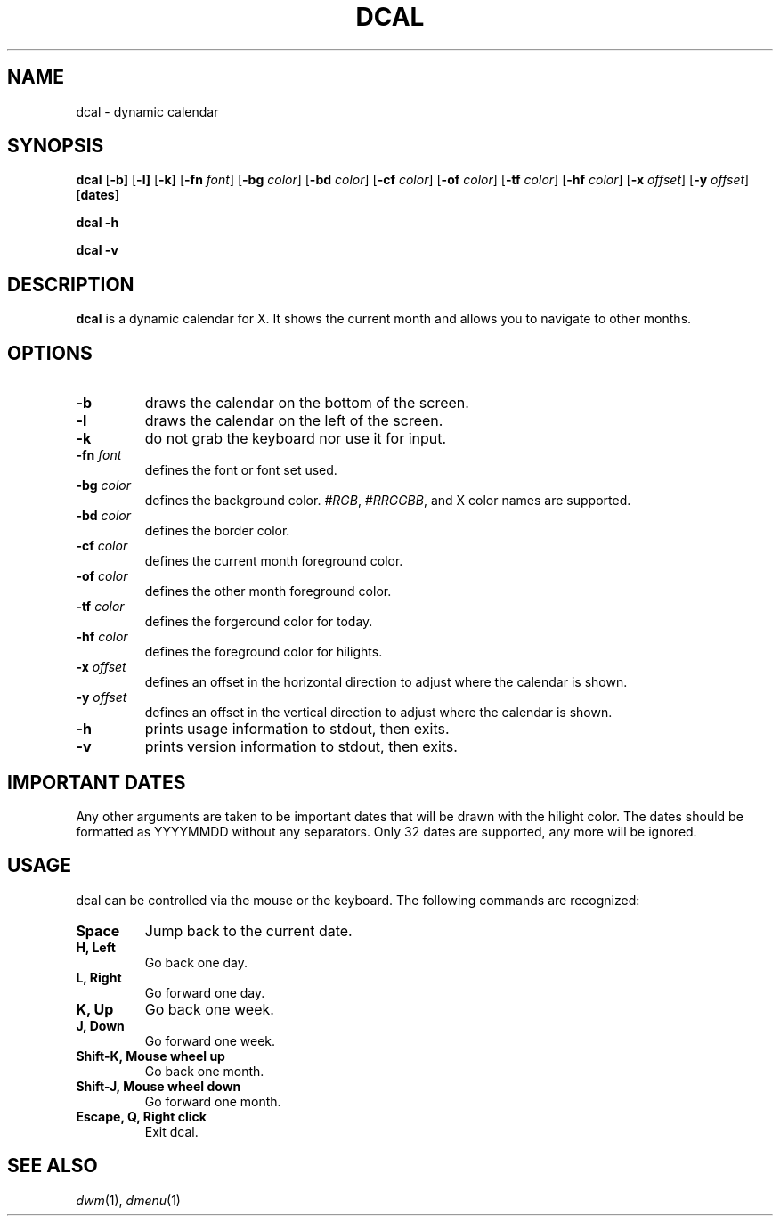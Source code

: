 .TH DCAL 1 dcal\-VERSION
.SH NAME
dcal \- dynamic calendar
.SH SYNOPSIS
.B dcal
.RB [ \-b]
.RB [ \-l]
.RB [ \-k]
.RB [ \-fn
.IR font ]
.RB [ \-bg
.IR color ]
.RB [ \-bd
.IR color ]
.RB [ \-cf
.IR color ]
.RB [ \-of
.IR color ]
.RB [ \-tf
.IR color ]
.RB [ \-hf
.IR color ]
.RB [ \-x
.IR offset ]
.RB [ \-y
.IR offset ]
.RB [ dates ]
.sp
.B dcal -h
.sp
.B dcal -v
.SH DESCRIPTION
.B dcal
is a dynamic calendar for X.  It shows the current month and allows you to
navigate to other months.
.SH OPTIONS
.TP
.BI \-b
draws the calendar on the bottom of the screen.
.TP
.BI \-l
draws the calendar on the left of the screen.
.TP
.BI \-k
do not grab the keyboard nor use it for input.
.TP
.BI \-fn " font"
defines the font or font set used.
.TP
.BI \-bg " color"
defines the background color.
.IR #RGB ,
.IR #RRGGBB ,
and X color names are supported.
.TP
.BI \-bd " color"
defines the border color.
.TP
.BI \-cf " color"
defines the current month foreground color.
.TP
.BI \-of " color"
defines the other month foreground color.
.TP
.BI \-tf " color"
defines the forgeround color for today.
.TP
.BI \-hf " color"
defines the foreground color for hilights.
.TP
.BI \-x " offset"
defines an offset in the horizontal direction to adjust where the calendar is
shown.
.TP
.BI \-y " offset"
defines an offset in the vertical direction to adjust where the calendar is
shown.
.TP
.B \-h
prints usage information to stdout, then exits.
.TP
.B \-v
prints version information to stdout, then exits.
.SH IMPORTANT DATES
Any other arguments are taken to be important dates that will be drawn with the
hilight color.  The dates should be formatted as YYYYMMDD without any
separators.  Only 32 dates are supported, any more will be ignored.
.SH USAGE
dcal can be controlled via the mouse or the keyboard.  The following commands
are recognized:
.TP
.B Space
Jump back to the current date.
.TP
.B H, Left
Go back one day.
.TP
.B L, Right
Go forward one day.
.TP
.B K, Up
Go back one week.
.TP
.B J, Down
Go forward one week.
.TP
.B Shift\-K, Mouse wheel up
Go back one month.
.TP
.B Shift\-J, Mouse wheel down
Go forward one month.
.TP
.B Escape, Q, Right click
Exit dcal.
.SH SEE ALSO
.IR dwm (1),
.IR dmenu (1)
